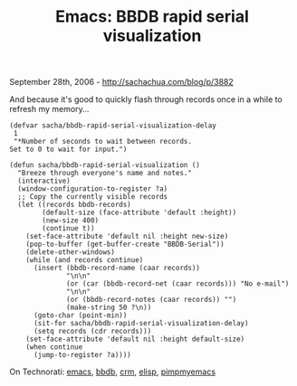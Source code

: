 #+TITLE: Emacs: BBDB rapid serial visualization

September 28th, 2006 -
[[http://sachachua.com/blog/p/3882][http://sachachua.com/blog/p/3882]]

And because it's good to quickly flash through records once in a while
 to refresh my memory...

#+BEGIN_EXAMPLE
    (defvar sacha/bbdb-rapid-serial-visualization-delay
     1
     "*Number of seconds to wait between records.
    Set to 0 to wait for input.")

    (defun sacha/bbdb-rapid-serial-visualization ()
      "Breeze through everyone's name and notes."
      (interactive)
      (window-configuration-to-register ?a)
      ;; Copy the currently visible records
      (let ((records bbdb-records)
            (default-size (face-attribute 'default :height))
            (new-size 400)
            (continue t))
        (set-face-attribute 'default nil :height new-size)
        (pop-to-buffer (get-buffer-create "BBDB-Serial"))
        (delete-other-windows)
        (while (and records continue)
          (insert (bbdb-record-name (caar records))
                  "\n\n"
                  (or (car (bbdb-record-net (caar records))) "No e-mail")
                  "\n\n"
                  (or (bbdb-record-notes (caar records)) "")
                  (make-string 50 ?\n))
          (goto-char (point-min))
          (sit-for sacha/bbdb-rapid-serial-visualization-delay)
          (setq records (cdr records)))
        (set-face-attribute 'default nil :height default-size)
        (when continue
          (jump-to-register ?a))))
#+END_EXAMPLE

On Technorati: [[http://www.technorati.com/tag/emacs][emacs]],
[[http://www.technorati.com/tag/bbdb][bbdb]],
[[http://www.technorati.com/tag/crm][crm]],
[[http://www.technorati.com/tag/elisp][elisp]],
[[http://www.technorati.com/tag/pimpmyemacs][pimpmyemacs]]

